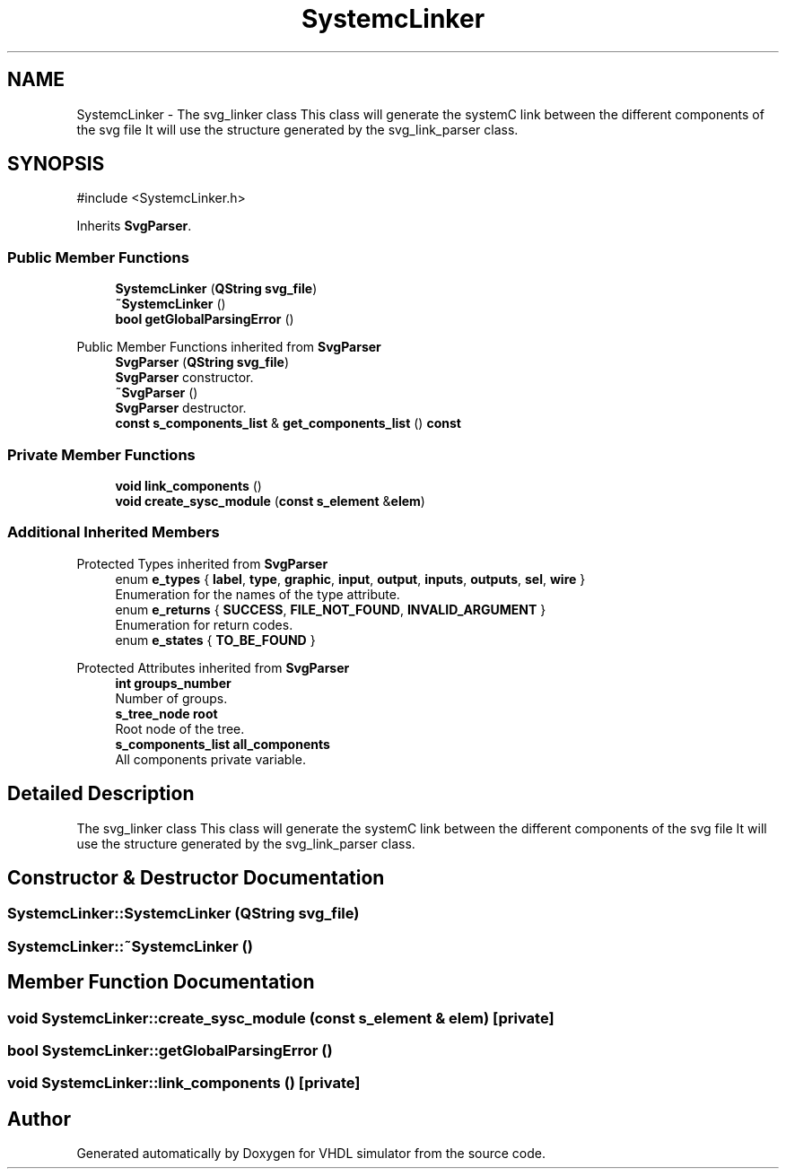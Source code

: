 .TH "SystemcLinker" 3 "VHDL simulator" \" -*- nroff -*-
.ad l
.nh
.SH NAME
SystemcLinker \- The svg_linker class This class will generate the systemC link between the different components of the svg file It will use the structure generated by the svg_link_parser class\&.  

.SH SYNOPSIS
.br
.PP
.PP
\fR#include <SystemcLinker\&.h>\fP
.PP
Inherits \fBSvgParser\fP\&.
.SS "Public Member Functions"

.in +1c
.ti -1c
.RI "\fBSystemcLinker\fP (\fBQString\fP \fBsvg_file\fP)"
.br
.ti -1c
.RI "\fB~SystemcLinker\fP ()"
.br
.ti -1c
.RI "\fBbool\fP \fBgetGlobalParsingError\fP ()"
.br
.in -1c

Public Member Functions inherited from \fBSvgParser\fP
.in +1c
.ti -1c
.RI "\fBSvgParser\fP (\fBQString\fP \fBsvg_file\fP)"
.br
.RI "\fBSvgParser\fP constructor\&. "
.ti -1c
.RI "\fB~SvgParser\fP ()"
.br
.RI "\fBSvgParser\fP destructor\&. "
.ti -1c
.RI "\fBconst\fP \fBs_components_list\fP & \fBget_components_list\fP () \fBconst\fP"
.br
.in -1c
.SS "Private Member Functions"

.in +1c
.ti -1c
.RI "\fBvoid\fP \fBlink_components\fP ()"
.br
.ti -1c
.RI "\fBvoid\fP \fBcreate_sysc_module\fP (\fBconst\fP \fBs_element\fP &\fBelem\fP)"
.br
.in -1c
.SS "Additional Inherited Members"


Protected Types inherited from \fBSvgParser\fP
.in +1c
.ti -1c
.RI "enum \fBe_types\fP { \fBlabel\fP, \fBtype\fP, \fBgraphic\fP, \fBinput\fP, \fBoutput\fP, \fBinputs\fP, \fBoutputs\fP, \fBsel\fP, \fBwire\fP }"
.br
.RI "Enumeration for the names of the type attribute\&. "
.ti -1c
.RI "enum \fBe_returns\fP { \fBSUCCESS\fP, \fBFILE_NOT_FOUND\fP, \fBINVALID_ARGUMENT\fP }"
.br
.RI "Enumeration for return codes\&. "
.ti -1c
.RI "enum \fBe_states\fP { \fBTO_BE_FOUND\fP }"
.br
.in -1c

Protected Attributes inherited from \fBSvgParser\fP
.in +1c
.ti -1c
.RI "\fBint\fP \fBgroups_number\fP"
.br
.RI "Number of groups\&. "
.ti -1c
.RI "\fBs_tree_node\fP \fBroot\fP"
.br
.RI "Root node of the tree\&. "
.ti -1c
.RI "\fBs_components_list\fP \fBall_components\fP"
.br
.RI "All components private variable\&. "
.in -1c
.SH "Detailed Description"
.PP 
The svg_linker class This class will generate the systemC link between the different components of the svg file It will use the structure generated by the svg_link_parser class\&. 
.SH "Constructor & Destructor Documentation"
.PP 
.SS "SystemcLinker::SystemcLinker (\fBQString\fP svg_file)"

.SS "SystemcLinker::~SystemcLinker ()"

.SH "Member Function Documentation"
.PP 
.SS "\fBvoid\fP SystemcLinker::create_sysc_module (\fBconst\fP \fBs_element\fP & elem)\fR [private]\fP"

.SS "\fBbool\fP SystemcLinker::getGlobalParsingError ()"

.SS "\fBvoid\fP SystemcLinker::link_components ()\fR [private]\fP"


.SH "Author"
.PP 
Generated automatically by Doxygen for VHDL simulator from the source code\&.
